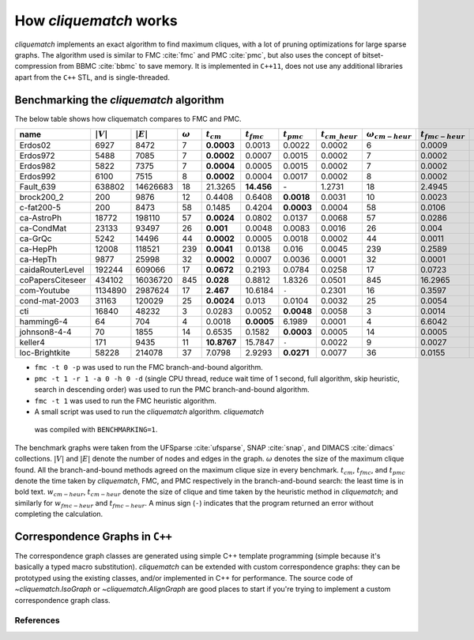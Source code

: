 How `cliquematch` works
=======================

`cliquematch` implements an exact algorithm to find maximum cliques, with a lot
of pruning optimizations for large sparse graphs.  The algorithm used is
similar to FMC :cite:`fmc` and PMC :cite:`pmc`, but also uses the concept of
bitset-compression from BBMC :cite:`bbmc` to save memory.  It is implemented in
``C++11``, does not use any additional libraries apart from the ``C++`` STL,
and is single-threaded.


Benchmarking the `cliquematch` algorithm
----------------------------------------

The below table shows how cliquematch compares to FMC and PMC.


+--------------------+---------------+---------------+------------------+-------------------+--------------------+--------------------+-------------------------+------------------------------+--------------------------+-------------------------------+
| name               | :math:`|V|`   | :math:`|E|`   | :math:`\omega`   | :math:`t _{cm}`   | :math:`t _{fmc}`   | :math:`t _{pmc}`   | :math:`t _{cm\_heur}`   | :math:`\omega _{cm-heur}`    | :math:`t _{fmc-heur}`    | :math:`\omega _{fmc-heur}`    |
+====================+===============+===============+==================+===================+====================+====================+=========================+==============================+==========================+===============================+
| Erdos02            | 6927          | 8472          | 7                | **0.0003**        | 0.0013             | 0.0022             | 0.0002                  | 6                            | 0.0009                   | 7                             |
+--------------------+---------------+---------------+------------------+-------------------+--------------------+--------------------+-------------------------+------------------------------+--------------------------+-------------------------------+
| Erdos972           | 5488          | 7085          | 7                | **0.0002**        | 0.0007             | 0.0015             | 0.0002                  | 7                            | 0.0002                   | 6                             |
+--------------------+---------------+---------------+------------------+-------------------+--------------------+--------------------+-------------------------+------------------------------+--------------------------+-------------------------------+
| Erdos982           | 5822          | 7375          | 7                | **0.0004**        | 0.0005             | 0.0015             | 0.0002                  | 7                            | 0.0002                   | 7                             |
+--------------------+---------------+---------------+------------------+-------------------+--------------------+--------------------+-------------------------+------------------------------+--------------------------+-------------------------------+
| Erdos992           | 6100          | 7515          | 8                | **0.0002**        | 0.0004             | 0.0017             | 0.0002                  | 8                            | 0.0002                   | 8                             |
+--------------------+---------------+---------------+------------------+-------------------+--------------------+--------------------+-------------------------+------------------------------+--------------------------+-------------------------------+
| Fault\_639         | 638802        | 14626683      | 18               | 21.3265           | **14.456**         | \-                 | 1.2731                  | 18                           | 2.4945                   | 18                            |
+--------------------+---------------+---------------+------------------+-------------------+--------------------+--------------------+-------------------------+------------------------------+--------------------------+-------------------------------+
| brock200\_2        | 200           | 9876          | 12               | 0.4408            | 0.6408             | **0.0018**         | 0.0031                  | 10                           | 0.0023                   | 9                             |
+--------------------+---------------+---------------+------------------+-------------------+--------------------+--------------------+-------------------------+------------------------------+--------------------------+-------------------------------+
| c-fat200-5         | 200           | 8473          | 58               | 0.1485            | 0.4204             | **0.0003**         | 0.0004                  | 58                           | 0.0106                   | 58                            |
+--------------------+---------------+---------------+------------------+-------------------+--------------------+--------------------+-------------------------+------------------------------+--------------------------+-------------------------------+
| ca-AstroPh         | 18772         | 198110        | 57               | **0.0024**        | 0.0802             | 0.0137             | 0.0068                  | 57                           | 0.0286                   | 57                            |
+--------------------+---------------+---------------+------------------+-------------------+--------------------+--------------------+-------------------------+------------------------------+--------------------------+-------------------------------+
| ca-CondMat         | 23133         | 93497         | 26               | **0.001**         | 0.0048             | 0.0083             | 0.0016                  | 26                           | 0.004                    | 26                            |
+--------------------+---------------+---------------+------------------+-------------------+--------------------+--------------------+-------------------------+------------------------------+--------------------------+-------------------------------+
| ca-GrQc            | 5242          | 14496         | 44               | **0.0002**        | 0.0005             | 0.0018             | 0.0002                  | 44                           | 0.0011                   | 44                            |
+--------------------+---------------+---------------+------------------+-------------------+--------------------+--------------------+-------------------------+------------------------------+--------------------------+-------------------------------+
| ca-HepPh           | 12008         | 118521        | 239              | **0.0041**        | 0.0138             | 0.016              | 0.0045                  | 239                          | 0.2589                   | 239                           |
+--------------------+---------------+---------------+------------------+-------------------+--------------------+--------------------+-------------------------+------------------------------+--------------------------+-------------------------------+
| ca-HepTh           | 9877          | 25998         | 32               | **0.0002**        | 0.0007             | 0.0036             | 0.0001                  | 32                           | 0.0001                   | 32                            |
+--------------------+---------------+---------------+------------------+-------------------+--------------------+--------------------+-------------------------+------------------------------+--------------------------+-------------------------------+
| caidaRouterLevel   | 192244        | 609066        | 17               | **0.0672**        | 0.2193             | 0.0784             | 0.0258                  | 17                           | 0.0723                   | 15                            |
+--------------------+---------------+---------------+------------------+-------------------+--------------------+--------------------+-------------------------+------------------------------+--------------------------+-------------------------------+
| coPapersCiteseer   | 434102        | 16036720      | 845              | **0.028**         | 0.8812             | 1.8326             | 0.0501                  | 845                          | 16.2965                  | 845                           |
+--------------------+---------------+---------------+------------------+-------------------+--------------------+--------------------+-------------------------+------------------------------+--------------------------+-------------------------------+
| com-Youtube        | 1134890       | 2987624       | 17               | **2.467**         | 10.6184            | ``-``              | 0.2301                  | 16                           | 0.3597                   | 13                            |
+--------------------+---------------+---------------+------------------+-------------------+--------------------+--------------------+-------------------------+------------------------------+--------------------------+-------------------------------+
| cond-mat-2003      | 31163         | 120029        | 25               | **0.0024**        | 0.013              | 0.0104             | 0.0032                  | 25                           | 0.0054                   | 25                            |
+--------------------+---------------+---------------+------------------+-------------------+--------------------+--------------------+-------------------------+------------------------------+--------------------------+-------------------------------+
| cti                | 16840         | 48232         | 3                | 0.0283            | 0.0052             | **0.0048**         | 0.0058                  | 3                            | 0.0014                   | 3                             |
+--------------------+---------------+---------------+------------------+-------------------+--------------------+--------------------+-------------------------+------------------------------+--------------------------+-------------------------------+
| hamming6-4         | 64            | 704           | 4                | 0.0018            | **0.0005**         | 6.1989             | 0.0001                  | 4                            | 6.6042                   | 4                             |
+--------------------+---------------+---------------+------------------+-------------------+--------------------+--------------------+-------------------------+------------------------------+--------------------------+-------------------------------+
| johnson8-4-4       | 70            | 1855          | 14               | 0.6535            | 0.1582             | **0.0003**         | 0.0005                  | 14                           | 0.0005                   | 14                            |
+--------------------+---------------+---------------+------------------+-------------------+--------------------+--------------------+-------------------------+------------------------------+--------------------------+-------------------------------+
| keller4            | 171           | 9435          | 11               | **10.8767**       | 15.7847            | ``-``              | 0.0022                  | 9                            | 0.0027                   | 9                             |
+--------------------+---------------+---------------+------------------+-------------------+--------------------+--------------------+-------------------------+------------------------------+--------------------------+-------------------------------+
| loc-Brightkite     | 58228         | 214078        | 37               | 7.0798            | 2.9293             | **0.0271**         | 0.0077                  | 36                           | 0.0155                   | 31                            |
+--------------------+---------------+---------------+------------------+-------------------+--------------------+--------------------+-------------------------+------------------------------+--------------------------+-------------------------------+



-  ``fmc -t 0 -p`` was used to run the FMC branch-and-bound algorithm.

-  ``pmc -t 1 -r 1 -a 0 -h 0 -d`` (single CPU thread, reduce wait time
   of 1 second, full algorithm, skip heuristic, search in descending
   order) was used to run the PMC branch-and-bound algorithm.

-  ``fmc -t 1`` was used to run the FMC heuristic algorithm.

-  A small script was used to run the `cliquematch` algorithm. `cliquematch`
  was compiled with ``BENCHMARKING=1``.

The benchmark graphs were taken from the UFSparse :cite:`ufsparse`, SNAP
:cite:`snap`, and DIMACS :cite:`dimacs` collections.  :math:`|V|` and
:math:`|E|` denote the number of nodes and edges in the graph. :math:`\omega`
denotes the size of the maximum clique found. All the branch-and-bound methods
agreed on the maximum clique size in every benchmark. :math:`t_{cm}`,
:math:`t_{fmc}`, and :math:`t_{pmc}` denote the time taken by `cliquematch`,
FMC, and PMC respectively in the branch-and-bound search: the least time is in
bold text.  :math:`w_{cm-heur}`, :math:`t_{cm-heur}` denote the size of clique
and time taken by the heuristic method in `cliquematch`; and similarly for
:math:`w_{fmc-heur}` and :math:`t_{fmc-heur}`. A minus sign (``-``) indicates
that the program returned an error without completing the calculation.

Correspondence Graphs in ``C++``
--------------------------------

The correspondence graph classes are generated using simple C++ template
programming (simple because it's basically a typed macro substitution).
`cliquematch` can be extended with custom correspondence graphs: they can be
prototyped using the existing classes, and/or implemented in C++ for
performance. The source code of `~cliquematch.IsoGraph` or
`~cliquematch.AlignGraph` are good places to start if you're trying to implement
a custom correspondence graph class.


References
^^^^^^^^^^

.. bibliography:: refs.bib
   :style: unsrt
